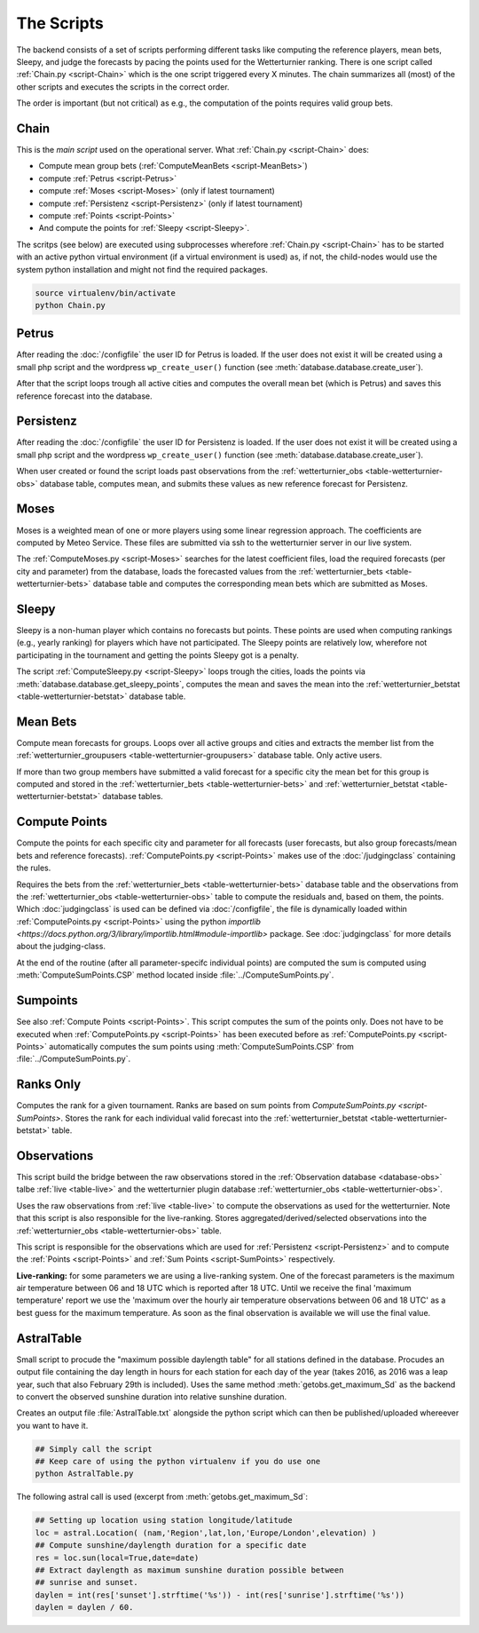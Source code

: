 The Scripts
===========

The backend consists of a set of scripts performing different tasks like
computing the reference players, mean bets, Sleepy, and judge the forecasts
by pacing the points used for the Wetterturnier ranking.
There is one script called :ref:`Chain.py <script-Chain>` which is the one script
triggered every X minutes. The chain summarizes all (most) of the other scripts
and executes the scripts in the correct order.

The order is important (but not critical) as e.g., the computation of the points
requires valid group bets.

.. todo:: If I would put all code from the modules into a class
    the code the scripts would look way smoother and the chain script
    could be a simple sequential call (obj.dothis,obj.dothat,obj.done).


Chain
-----

.. _script-Chain:


This is the *main script* used on the operational server.
What :ref:`Chain.py <script-Chain>` does:

* Compute mean group bets (:ref:`ComputeMeanBets <script-MeanBets>`)
* compute :ref:`Petrus <script-Petrus>`
* compute :ref:`Moses <script-Moses>` (only if latest tournament)
* compute :ref:`Persistenz <script-Persistenz>` (only if latest tournament)
* compute :ref:`Points <script-Points>`
* And compute the points for :ref:`Sleepy <script-Sleepy>`.

The scritps (see below) are executed using subprocesses wherefore
:ref:`Chain.py <script-Chain>` has to be started with an active python virtual
environment (if a virtual environment is used) as, if not, the child-nodes
would use the system python installation and might not find the required
packages.

.. code-block:: bash

    source virtualenv/bin/activate
    python Chain.py


Petrus
-------

.. _script-Petrus:

After reading the :doc:`/configfile` the user ID for Petrus is loaded.
If the user does not exist it will be created using a small php script
and the wordpress ``wp_create_user()`` function (see :meth:`database.database.create_user`).

After that the script loops trough all active cities and computes the
overall mean bet (which is Petrus) and saves this reference forecast
into the database.

Persistenz
-----------

.. _script-Persistenz:

After reading the :doc:`/configfile` the user ID for Persistenz is loaded.
If the user does not exist it will be created using a small php script
and the wordpress ``wp_create_user()`` function (see :meth:`database.database.create_user`).

When user created or found the script loads past observations from the
:ref:`wetterturnier_obs <table-wetterturnier-obs>` database table, computes
mean, and submits these values as new reference forecast for Persistenz.


Moses
------

.. _script-Moses:

Moses is a weighted mean of one or more players using some linear
regression approach. The coefficients are computed by Meteo Service.
These files are submitted via ssh to the wetterturnier server in our
live system.

The :ref:`ComputeMoses.py <script-Moses>` searches for the latest coefficient
files, load the required forecasts (per city and parameter) from the database,
loads the forecasted values from the
:ref:`wetterturnier_bets <table-wetterturnier-bets>` database table and computes
the corresponding mean bets which are submitted as Moses.

Sleepy
-------

.. _script-Sleepy:

Sleepy is a non-human player which contains no forecasts but points. These
points are used when computing rankings (e.g., yearly ranking) for players
which have not participated. The Sleepy points are relatively low, wherefore
not participating in the tournament and getting the points Sleepy got is
a penalty.

The script :ref:`ComputeSleepy.py <script-Sleepy>` loops trough the cities,
loads the points via :meth:`database.database.get_sleepy_points`, computes
the mean and saves the mean into the :ref:`wetterturnier_betstat <table-wetterturnier-betstat>`
database table.

Mean Bets
---------

.. _script-MeanBets:

Compute mean forecasts for groups. Loops over all active groups and cities and
extracts the member list from the :ref:`wetterturnier_groupusers <table-wetterturnier-groupusers>`
database table. Only active users.

If more than two group members have submitted a valid forecast for a specific
city the mean bet for this group is computed and stored in the 
:ref:`wetterturnier_bets <table-wetterturnier-bets>` and 
:ref:`wetterturnier_betstat <table-wetterturnier-betstat>` database tables.


Compute Points
--------------

.. _script-Points:

Compute the points for each specific city and parameter for all forecasts
(user forecasts, but also group forecasts/mean bets and reference forecasts).
:ref:`ComputePoints.py <script-Points>` makes use of the :doc:`/judgingclass`
containing the rules.

Requires the bets from the :ref:`wetterturnier_bets <table-wetterturnier-bets>`
database table and the observations from the
:ref:`wetterturnier_obs <table-wetterturnier-obs>` table to compute the residuals
and, based on them, the points.
Which :doc:`judgingclass` is used can be defined via :doc:`/configfile`, the
file is dynamically loaded within :ref:`ComputePoints.py <script-Points>` using
the python `importlib <https://docs.python.org/3/library/importlib.html#module-importlib>` package.
See :doc:`judgingclass` for more details about the judging-class.

At the end of the routine (after all parameter-specifc individual points) are computed
the sum is computed using :meth:`ComputeSumPoints.CSP` method located inside
:file:`../ComputeSumPoints.py`.


Sumpoints
---------

.. _script-SumPoints:

See also :ref:`Compute Points <script-Points>`. This script computes the sum of the
points only. Does not have to be executed when :ref:`ComputePoints.py <script-Points>`
has been executed before as :ref:`ComputePoints.py <script-Points>` automatically
computes the sum points using :meth:`ComputeSumPoints.CSP` from :file:`../ComputeSumPoints.py`.

Ranks Only
-----------

.. _script-RanksOnly:

Computes the rank for a given tournament. Ranks are based on sum points from
`ComputeSumPoints.py <script-SumPoints>`. Stores the rank for each individual
valid forecast into the :ref:`wetterturnier_betstat <table-wetterturnier-betstat>`
table.

Observations
------------

.. _script-Observations:

This script build the bridge between the raw observations stored in the
:ref:`Observation database <database-obs>` talbe 
:ref:`live <table-live>` and the wetterturnier plugin database
:ref:`wetterturnier_obs <table-wetterturnier-obs>`.

Uses the raw observations from :ref:`live <table-live>` to compute the
observations as used for the wetterturnier. Note that this script is also
responsible for the live-ranking. Stores aggregated/derived/selected observations
into the :ref:`wetterturnier_obs <table-wetterturnier-obs>` table.

This script is responsible for the observations which are used for
:ref:`Persistenz <script-Persistenz>` and to compute the 
:ref:`Points <script-Points>` and :ref:`Sum Points <script-SumPoints>` respectively.

**Live-ranking:** for some parameters we are using a live-ranking system.
One of the forecast parameters is the maximum air temperature between
06 and 18 UTC which is reported after 18 UTC. Until we receive the final
'maximum temperature' report we use the 'maximum over the hourly air temperature
observations between 06 and 18 UTC' as a best guess for the maximum temperature.
As soon as the final observation is available we will use the final value.

AstralTable
-----------

.. _script-AstralTable:

Small script to procude the "maximum possible daylength table" for all stations
defined in the database. Procudes an output file containing the day length in hours
for each station for each day of the year (takes 2016, as 2016 was a leap year, such
that also February 29th is included). Uses the same method
:meth:`getobs.get_maximum_Sd` as the backend to convert the observed sunshine duration
into relative sunshine duration.

Creates an output file :file:`AstralTable.txt` alongside the python script which can then
be published/uploaded whereever you want to have it.

.. code-block:: bash

    ## Simply call the script
    ## Keep care of using the python virtualenv if you do use one
    python AstralTable.py

The following astral call is used (excerpt from 
:meth:`getobs.get_maximum_Sd`:

.. code-block:: bash

    ## Setting up location using station longitude/latitude
    loc = astral.Location( (nam,'Region',lat,lon,'Europe/London',elevation) )
    ## Compute sunshine/daylength duration for a specific date
    res = loc.sun(local=True,date=date)
    ## Extract daylength as maximum sunshine duration possible between
    ## sunrise and sunset.
    daylen = int(res['sunset'].strftime('%s')) - int(res['sunrise'].strftime('%s'))
    daylen = daylen / 60.


